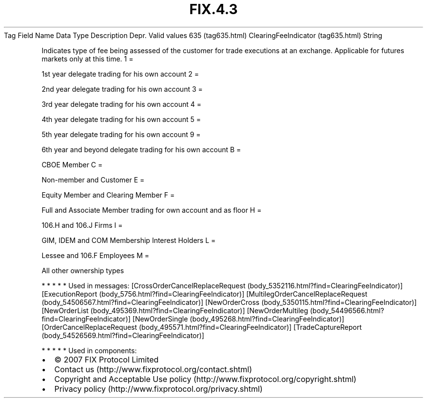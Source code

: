 .TH FIX.4.3 "" "" "Tag #635"
Tag
Field Name
Data Type
Description
Depr.
Valid values
635 (tag635.html)
ClearingFeeIndicator (tag635.html)
String
.PP
Indicates type of fee being assessed of the customer for trade
executions at an exchange. Applicable for futures markets only at
this time.
1
=
.PP
1st year delegate trading for his own account
2
=
.PP
2nd year delegate trading for his own account
3
=
.PP
3rd year delegate trading for his own account
4
=
.PP
4th year delegate trading for his own account
5
=
.PP
5th year delegate trading for his own account
9
=
.PP
6th year and beyond delegate trading for his own account
B
=
.PP
CBOE Member
C
=
.PP
Non-member and Customer
E
=
.PP
Equity Member and Clearing Member
F
=
.PP
Full and Associate Member trading for own account and as floor
H
=
.PP
106.H and 106.J Firms
I
=
.PP
GIM, IDEM and COM Membership Interest Holders
L
=
.PP
Lessee and 106.F Employees
M
=
.PP
All other ownership types
.PP
   *   *   *   *   *
Used in messages:
[CrossOrderCancelReplaceRequest (body_5352116.html?find=ClearingFeeIndicator)]
[ExecutionReport (body_5756.html?find=ClearingFeeIndicator)]
[MultilegOrderCancelReplaceRequest (body_54506567.html?find=ClearingFeeIndicator)]
[NewOrderCross (body_5350115.html?find=ClearingFeeIndicator)]
[NewOrderList (body_495369.html?find=ClearingFeeIndicator)]
[NewOrderMultileg (body_54496566.html?find=ClearingFeeIndicator)]
[NewOrderSingle (body_495268.html?find=ClearingFeeIndicator)]
[OrderCancelReplaceRequest (body_495571.html?find=ClearingFeeIndicator)]
[TradeCaptureReport (body_54526569.html?find=ClearingFeeIndicator)]
.PP
   *   *   *   *   *
Used in components:

.PD 0
.P
.PD

.PP
.PP
.IP \[bu] 2
© 2007 FIX Protocol Limited
.IP \[bu] 2
Contact us (http://www.fixprotocol.org/contact.shtml)
.IP \[bu] 2
Copyright and Acceptable Use policy (http://www.fixprotocol.org/copyright.shtml)
.IP \[bu] 2
Privacy policy (http://www.fixprotocol.org/privacy.shtml)
